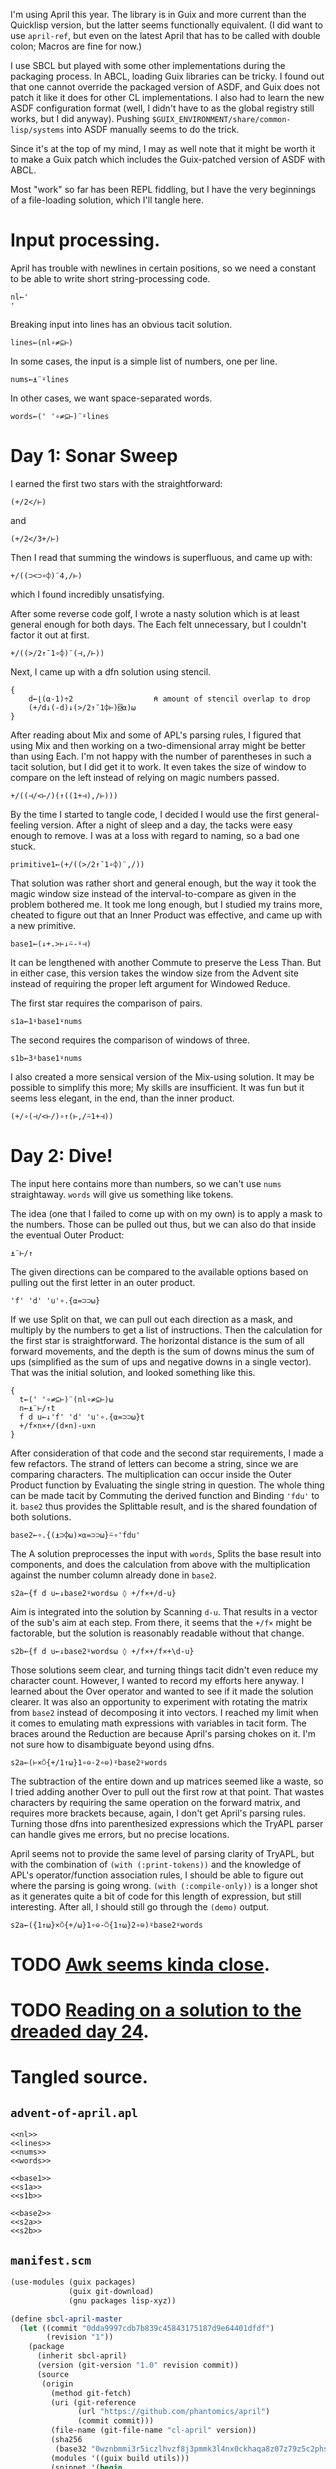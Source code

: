 I'm using April this year. The library is in Guix and more current than the
Quicklisp version, but the latter seems functionally equivalent. (I did want to
use ~april-ref~, but even on the latest April that has to be called with double
colon; Macros are fine for now.)

I use SBCL but played with some other implementations during the packaging
process. In ABCL, loading Guix libraries can be tricky. I found out that one
cannot override the packaged version of ASDF, and Guix does not patch it like
it does for other CL implementations. I also had to learn the new ASDF
configuration format (well, I didn't have to as the global registry still
works, but I did anyway). Pushing =$GUIX_ENVIRONMENT/share/common-lisp/systems=
into ASDF manually seems to do the trick.

Since it's at the top of my mind, I may as well note that it might be worth it
to make a Guix patch which includes the Guix-patched version of ASDF with ABCL.

Most "work" so far has been REPL fiddling, but I have the very beginnings of a
file-loading solution, which I'll tangle here.
* Input processing.
April has trouble with newlines in certain positions, so we need a constant to
be able to write short string-processing code.

#+name: nl
#+begin_src gnu-apl
  nl←'
  '
#+end_src

Breaking input into lines has an obvious tacit solution.

#+name: lines
#+begin_src gnu-apl
  lines←(nl∘≠⊆⊢)
#+end_src

In some cases, the input is a simple list of numbers, one per line.

#+name: nums
#+begin_src gnu-apl
  nums←⍎¨⍤lines
#+end_src

In other cases, we want space-separated words.

#+name: words
#+begin_src gnu-apl
  words←(' '∘≠⊆⊢)¨⍤lines
#+end_src
* Day 1: Sonar Sweep
I earned the first two stars with the straightforward:

#+begin_src gnu-apl
  (+/2</⊢)
#+end_src

and

#+begin_src gnu-apl
  (+/2</3+/⊢)
#+end_src

Then I read that summing the windows is superfluous, and came up with:

#+begin_src gnu-apl
  +/((⊃<⊃∘⌽)¨4,/⊢)
#+end_src

which I found incredibly unsatisfying.

After some reverse code golf, I wrote a nasty solution which is at least
general enough for both days. The Each felt unnecessary, but I couldn't factor
it out at first.

#+begin_src gnu-apl
  +/((>/2↑¯1∘⌽)¨(⊣,/⊢))
#+end_src

Next, I came up with a dfn solution using stencil.

#+begin_src gnu-apl
  {
      d←⌊(⍺-1)÷2                  ⍝ amount of stencil overlap to drop
      (+/d↓(-d)↓(>/2↑¯1⌽⊢)⌺⍺)⍵
  }
#+end_src

After reading about Mix and some of APL's parsing rules, I figured that using
Mix and then working on a two-dimensional array might be better than using
Each. I'm not happy with the number of parentheses in such a tacit solution,
but I did get it to work. It even takes the size of window to compare on the
left instead of relying on magic numbers passed.

#+begin_src gnu-apl
  +/((⊣/<⊢/)(↑((1+⊣),/⊢)))
#+end_src

By the time I started to tangle code, I decided I would use the first
general-feeling version. After a night of sleep and a day, the tacks were easy
enough to remove. I was at a loss with regard to naming, so a bad one stuck.

#+begin_src gnu-apl
  primitive1←(+/((>/2↑¯1∘⌽)¨,/))
#+end_src

That solution was rather short and general enough, but the way it took the
magic window size instead of the interval-to-compare as given in the problem
bothered me. It took me long enough, but I studied my trains more, cheated to
figure out that an Inner Product was effective, and came up with a new
primitive.

#+name: base1
#+begin_src gnu-apl
  base1←(↓+.>⊢↓⍨-⍤⊣)
#+end_src

It can be lengthened with another Commute to preserve the Less Than. But in
either case, this version takes the window size from the Advent site instead of
requiring the proper left argument for Windowed Reduce.

The first star requires the comparison of pairs.

#+name: s1a
#+begin_src gnu-apl
  s1a←1⍤base1⍤nums
#+end_src

The second requires the comparison of windows of three.

#+name: s1b
#+begin_src gnu-apl
  s1b←3⍤base1⍤nums
#+end_src

I also created a more sensical version of the Mix-using solution. It may be
possible to simplify this more; My skills are insufficient. It was fun but it
seems less elegant, in the end, than the inner product.

#+begin_src gnu-apl
  (+/∘(⊣/<⊢/)∘↑(⊢,/⍨1+⊣))
#+end_src
* Day 2: Dive!
The input here contains more than numbers, so we can't use ~nums~
straightaway. ~words~ will give us something like tokens.

The idea (one that I failed to come up with on my own) is to apply a mask to
the numbers. Those can be pulled out thus, but we can also do that inside the
eventual Outer Product:

#+begin_src gnu-apl
  ⍎¨⊢/↑
#+end_src

The given directions can be compared to the available options based on pulling
out the first letter in an outer product.

#+begin_src gnu-apl
  'f' 'd' 'u'∘.{⍺=⊃⊃⍵}
#+end_src

If we use Split on that, we can pull out each direction as a mask, and multiply
by the numbers to get a list of instructions. Then the calculation for the
first star is straightforward. The horizontal distance is the sum of all
forward movements, and the depth is the sum of downs minus the sum of ups
(simplified as the sum of ups and negative downs in a single vector). That was
the initial solution, and looked something like this.

#+begin_src gnu-apl
  {
    t←(' '∘≠⊆⊢)¨(nl∘≠⊆⊢)⍵
    n←⍎¨⊢/↑t
    f d u←↓'f' 'd' 'u'∘.{⍺=⊃⊃⍵}t
    +/f×n×+/(d×n)-u×n
  }
#+end_src

After consideration of that code and the second star requirements, I made a few
refactors. The strand of letters can become a string, since we are comparing
characters. The multiplication can occur inside the Outer Product function by
Evaluating the single string in question. The whole thing can be made tacit by
Commuting the derived function and Binding ~'fdu'~ to it. ~base2~ thus provides
the Splittable result, and is the shared foundation of both solutions.

#+name: base2
#+begin_src gnu-apl
  base2←∘.{(⍎⊃⌽⍵)×⍺=⊃⊃⍵}⍨∘'fdu'
#+end_src

The A solution preprocesses the input with ~words~, Splits the base result into
components, and does the calculation from above with the multiplication against
the number column already done in ~base2~.

#+name: s2a
#+begin_src gnu-apl
  s2a←{f d u←↓base2⍤words⍵ ◊ +/f×+/d-u}
#+end_src

Aim is integrated into the solution by Scanning ~d-u~. That results in a vector
of the sub's aim at each step. From there, it seems that the ~+/f×~ might be
factorable, but the solution is reasonably readable without that change.

#+name: s2b
#+begin_src gnu-apl
  s2b←{f d u←↓base2⍤words⍵ ◊ +/f×+/f×+\d-u}
#+end_src

Those solutions seem clear, and turning things tacit didn't even reduce my
character count. However, I wanted to record my efforts here anyway. I learned
about the Over operator and wanted to see if it made the solution clearer. It
was also an opportunity to experiment with rotating the matrix from ~base2~
instead of decomposing it into vectors. I reached my limit when it comes to
emulating math expressions with variables in tacit form. The braces around the
Reduction are because April's parsing chokes on it. I'm not sure how to
disambiguate beyond using dfns.

#+begin_src gnu-apl
  s2a←(⊢×⍥{+/1↑⍵}1∘⊖-2∘⊖)⍤base2⍤words
#+end_src

The subtraction of the entire down and up matrices seemed like a waste, so I
tried adding another Over to pull out the first row at that point. That wastes
characters by requiring the same operation on the forward matrix, and requires
more brackets because, again, I don't get April's parsing rules. Turning those
dfns into parenthesized expressions which the TryAPL parser can handle gives me
errors, but no precise locations.

April seems not to provide the same level of parsing clarity of TryAPL, but
with the combination of ~(with (:print-tokens))~ and the knowledge of APL's
operator/function association rules, I should be able to figure out where the
parsing is going wrong. ~(with (:compile-only))~ is a longer shot as it
generates quite a bit of code for this length of expression, but still
interesting. After all, I should still go through the ~(demo)~ output.

#+begin_src gnu-apl
  s2a←({1↑⍵}×⍥{+/⍵}1∘⊖-⍥{1↑⍵}2∘⊖)⍤base2⍤words
#+end_src
* TODO [[https://www.reddit.com/r/adventofcode/comments/ru8bhl/2021_all_daysawk_postscript_aoc_in_100_lines_of/][Awk seems kinda close]].
* TODO [[https://cuddly-octo-palm-tree.com/posts/2022-01-02-aoc-24/][Reading on a solution to the dreaded day 24]].
* Tangled source.
** =advent-of-april.apl=
#+begin_src gnu-apl :noweb yes :tangle advent-of-april.apl
  <<nl>>
  <<lines>>
  <<nums>>
  <<words>>

  <<base1>>
  <<s1a>>
  <<s1b>>

  <<base2>>
  <<s2a>>
  <<s2b>>
#+end_src
** =manifest.scm=
#+begin_src scheme :tangle manifest.scm
  (use-modules (guix packages)
               (guix git-download)
               (gnu packages lisp-xyz))

  (define sbcl-april-master
    (let ((commit "0dda9997cdb7b839c45843175187d9e64401dfdf")
          (revision "1"))
      (package
        (inherit sbcl-april)
        (version (git-version "1.0" revision commit))
        (source
         (origin
           (method git-fetch)
           (uri (git-reference
                 (url "https://github.com/phantomics/april")
                 (commit commit)))
           (file-name (git-file-name "cl-april" version))
           (sha256
            (base32 "0wznbmmi3r5iczlhvzf8j3pmmk3l4nx0ckhaqa8z07z79z5c2phs"))
           (modules '((guix build utils)))
           (snippet '(begin
                       ;; Remove bundled Apache-relicensed MaxPC.
                       (delete-file-recursively "maxpc-apache")
                       ;; Ensure references are to upstream MaxPC.
                       (substitute* "vex/vex.asd"
                         (("maxpc-apache") "maxpc"))))))
        (inputs(cons (list "sbcl-cl-unicode" sbcl-cl-unicode)
                     (package-inputs sbcl-april))))))

  (concatenate-manifests
   (list
    (specifications->manifest '("sbcl"))
    (packages->manifest (list sbcl-april-master))))
#+end_src
** =run-day.lisp=
#+begin_src lisp :tangle run-day.lisp
  (require 'asdf)
  (require 'april)

  (april:april-load (pathname "advent-of-april.apl"))

  (defun print-solutions (day data)
    (with-open-file (input (format nil "data/~a" data))
      (let ((puzzle (make-string (file-length input))))
        (read-sequence puzzle input)
        (april:april (with (:store-val (p puzzle) (d day)))
                     "⍎'⎕←s',(⍕d),'a p◊⎕←s',(⍕d),'b p'"))))
#+end_src
** =run-day.sh=
#+begin_src sh :tangle run-day.sh :tangle-mode (identity #o755)
  DAY=$1
  DATA=$2

  sbcl --noinform --noprint --disable-debugger \
       --load run-day.lisp \
       --eval "(print-solutions $DAY \"$DATA\")" \
       --quit
#+end_src
